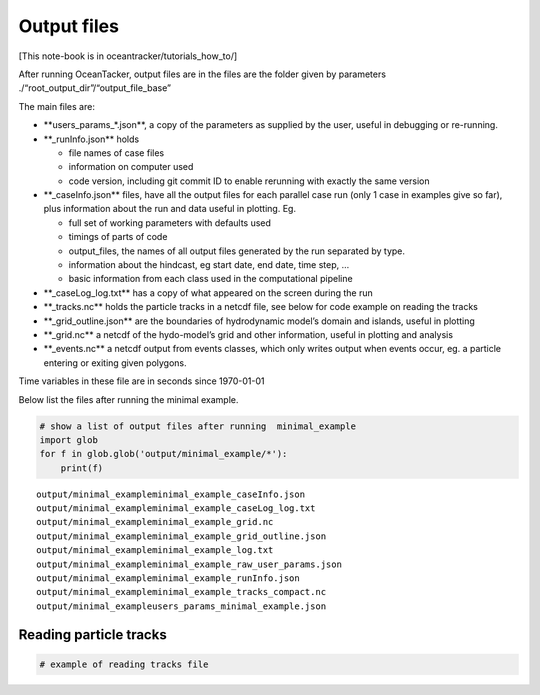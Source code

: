 Output files
============

[This note-book is in oceantracker/tutorials_how_to/]

After running OceanTacker, output files are in the files are the folder
given by parameters ./“root_output_dir”/“output_file_base”

The main files are:

-  \**users_params_*.json**, a copy of the parameters as supplied by the
   user, useful in debugging or re-running.

-  \**_runInfo.json*\* holds

   -  file names of case files

   -  information on computer used

   -  code version, including git commit ID to enable rerunning with
      exactly the same version

-  \**_caseInfo.json*\* files, have all the output files for each
   parallel case run (only 1 case in examples give so far), plus
   information about the run and data useful in plotting. Eg.

   -  full set of working parameters with defaults used

   -  timings of parts of code

   -  output_files, the names of all output files generated by the run
      separated by type.

   -  information about the hindcast, eg start date, end date, time
      step, …

   -  basic information from each class used in the computational
      pipeline

-  \**_caseLog_log.txt*\* has a copy of what appeared on the screen
   during the run

-  \**_tracks.nc*\* holds the particle tracks in a netcdf file, see
   below for code example on reading the tracks

-  \**_grid_outline.json*\* are the boundaries of hydrodynamic model’s
   domain and islands, useful in plotting

-  \**_grid.nc*\* a netcdf of the hydo-model’s grid and other
   information, useful in plotting and analysis

-  \**_events.nc*\* a netcdf output from events classes, which only
   writes output when events occur, eg. a particle entering or exiting
   given polygons.

Time variables in these file are in seconds since 1970-01-01

Below list the files after running the minimal example.

.. code:: ipython3

    # show a list of output files after running  minimal_example
    import glob
    for f in glob.glob('output/minimal_example/*'):
        print(f) 
    
    


.. parsed-literal::

    output/minimal_example\minimal_example_caseInfo.json
    output/minimal_example\minimal_example_caseLog_log.txt
    output/minimal_example\minimal_example_grid.nc
    output/minimal_example\minimal_example_grid_outline.json
    output/minimal_example\minimal_example_log.txt
    output/minimal_example\minimal_example_raw_user_params.json
    output/minimal_example\minimal_example_runInfo.json
    output/minimal_example\minimal_example_tracks_compact.nc
    output/minimal_example\users_params_minimal_example.json
    

Reading particle tracks
-----------------------

.. code:: ipython3

    # example of reading tracks file



